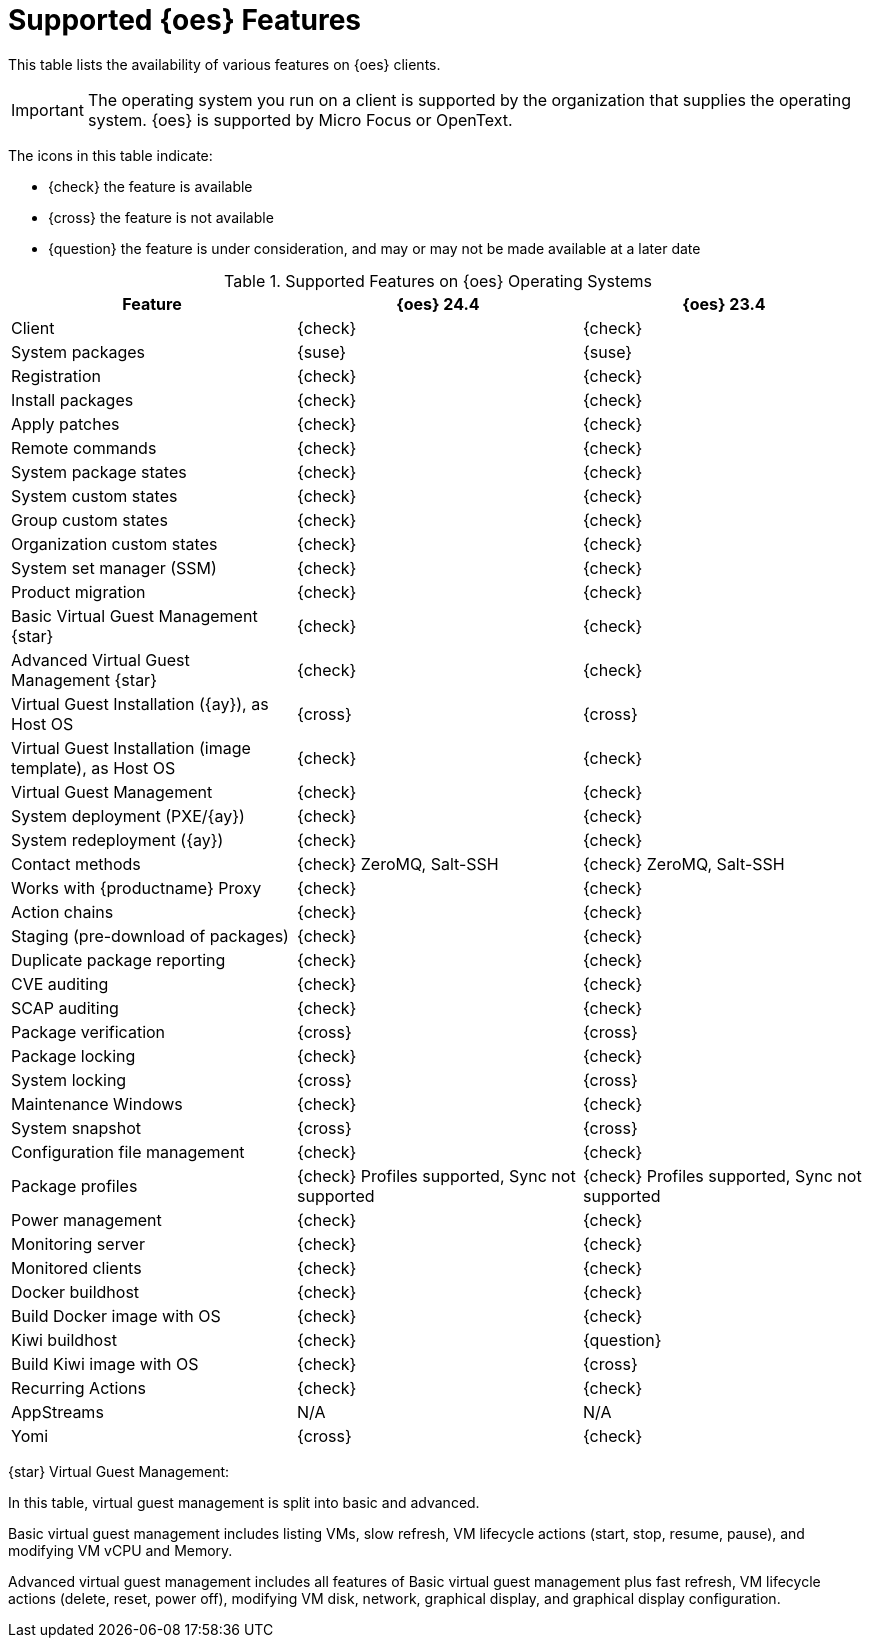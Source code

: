 [[supported-features-oes]]
= Supported {oes} Features


This table lists the availability of various features on {oes} clients.

[IMPORTANT]
====
The operating system you run on a client is supported by the organization that supplies the operating system.
{oes} is supported by Micro Focus or OpenText.
====

The icons in this table indicate:

* {check} the feature is available
* {cross} the feature is not available
* {question} the feature is under consideration, and may or may not be made available at a later date


[cols="1,1,1", options="header"]
.Supported Features on {oes} Operating Systems
|===

| Feature
| {oes}{nbsp}24.4
| {oes}{nbsp}23.4

| Client
| {check}
| {check}

| System packages
| {suse}
| {suse}

| Registration
| {check}
| {check}

| Install packages
| {check}
| {check}

| Apply patches
| {check}
| {check}

| Remote commands
| {check}
| {check}

| System package states
| {check}
| {check}

| System custom states
| {check}
| {check}

| Group custom states
| {check}
| {check}

| Organization custom states
| {check}
| {check}

| System set manager (SSM)
| {check}
| {check}

| Product migration
| {check}
| {check}

| Basic Virtual Guest Management {star}
| {check}
| {check}

| Advanced Virtual Guest Management {star}
| {check}
| {check}

| Virtual Guest Installation ({ay}), as Host OS
| {cross}
| {cross}

| Virtual Guest Installation (image template), as Host OS
| {check}
| {check}

| Virtual Guest Management
| {check}
| {check}

| System deployment (PXE/{ay})
| {check}
| {check}

| System redeployment ({ay})
| {check}
| {check}

| Contact methods
| {check} ZeroMQ, Salt-SSH
| {check} ZeroMQ, Salt-SSH

| Works with {productname} Proxy
| {check}
| {check}

| Action chains
| {check}
| {check}

| Staging (pre-download of packages)
| {check}
| {check}

| Duplicate package reporting
| {check}
| {check}

| CVE auditing
| {check}
| {check}

| SCAP auditing
| {check}
| {check}

| Package verification
| {cross}
| {cross}

| Package locking
| {check}
| {check}

| System locking
| {cross}
| {cross}

| Maintenance Windows
| {check}
| {check}

| System snapshot
| {cross}
| {cross}

| Configuration file management
| {check}
| {check}

| Package profiles
| {check} Profiles supported, Sync not supported
| {check} Profiles supported, Sync not supported

| Power management
| {check}
| {check}

| Monitoring server
| {check}
| {check}

| Monitored clients
| {check}
| {check}

| Docker buildhost
| {check}
| {check}

| Build Docker image with OS
| {check}
| {check}

| Kiwi buildhost
| {check}
| {question}

| Build Kiwi image with OS
| {check}
| {cross}

| Recurring Actions
| {check}
| {check}

| AppStreams
| N/A
| N/A

| Yomi
| {cross}
| {check}

|===

{star} Virtual Guest Management:

In this table, virtual guest management is split into basic and advanced.

Basic virtual guest management includes listing VMs, slow refresh, VM lifecycle actions (start, stop, resume, pause), and modifying VM vCPU and Memory.

Advanced virtual guest management includes all features of Basic virtual guest management plus fast refresh, VM lifecycle actions (delete, reset, power off), modifying VM disk, network, graphical display, and graphical display configuration.
